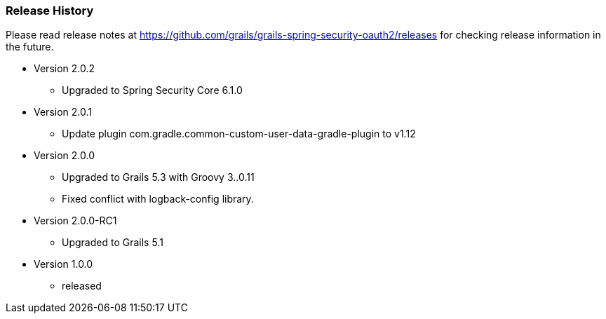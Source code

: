 === Release History

Please read release notes at https://github.com/grails/grails-spring-security-oauth2/releases for checking release information in the future.

* Version 2.0.2
** Upgraded to Spring Security Core 6.1.0
* Version 2.0.1
** Update plugin com.gradle.common-custom-user-data-gradle-plugin to v1.12
* Version 2.0.0
** Upgraded to Grails 5.3 with Groovy 3..0.11
** Fixed conflict with logback-config library.
* Version 2.0.0-RC1
** Upgraded to Grails 5.1
* Version 1.0.0
** released